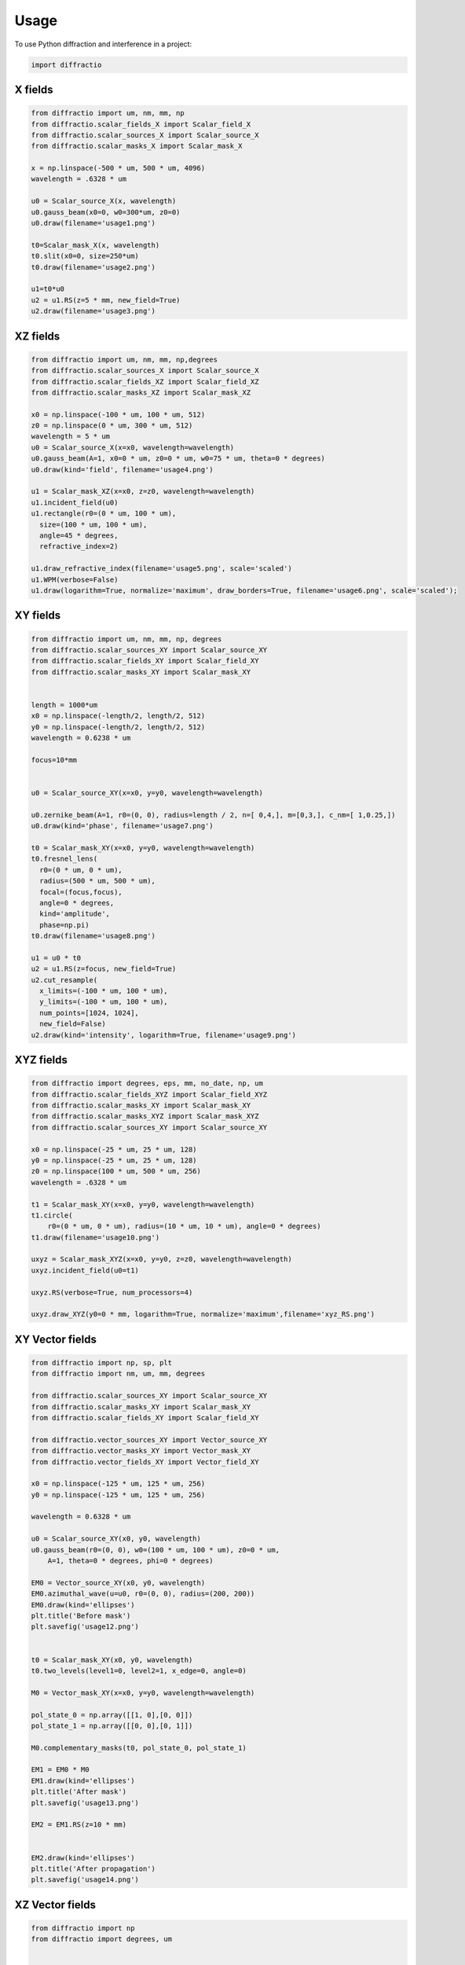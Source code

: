 =====
Usage
=====

To use Python diffraction and interference in a project:

.. code-block:: python

    import diffractio



X fields
=================

.. code-block:: python

  from diffractio import um, nm, mm, np
  from diffractio.scalar_fields_X import Scalar_field_X
  from diffractio.scalar_sources_X import Scalar_source_X
  from diffractio.scalar_masks_X import Scalar_mask_X

  x = np.linspace(-500 * um, 500 * um, 4096)
  wavelength = .6328 * um

  u0 = Scalar_source_X(x, wavelength)
  u0.gauss_beam(x0=0, w0=300*um, z0=0)
  u0.draw(filename='usage1.png')

  t0=Scalar_mask_X(x, wavelength)
  t0.slit(x0=0, size=250*um)
  t0.draw(filename='usage2.png')

  u1=t0*u0
  u2 = u1.RS(z=5 * mm, new_field=True)
  u2.draw(filename='usage3.png')


.. figure:: usage1.png
  :width: 600
.. figure:: usage2.png
  :width: 600
.. figure:: usage3.png
  :width: 600




XZ fields
=================

.. code-block:: python

  from diffractio import um, nm, mm, np,degrees
  from diffractio.scalar_sources_X import Scalar_source_X
  from diffractio.scalar_fields_XZ import Scalar_field_XZ
  from diffractio.scalar_masks_XZ import Scalar_mask_XZ

  x0 = np.linspace(-100 * um, 100 * um, 512)
  z0 = np.linspace(0 * um, 300 * um, 512)
  wavelength = 5 * um
  u0 = Scalar_source_X(x=x0, wavelength=wavelength)
  u0.gauss_beam(A=1, x0=0 * um, z0=0 * um, w0=75 * um, theta=0 * degrees)
  u0.draw(kind='field', filename='usage4.png')

  u1 = Scalar_mask_XZ(x=x0, z=z0, wavelength=wavelength)
  u1.incident_field(u0)
  u1.rectangle(r0=(0 * um, 100 * um),
    size=(100 * um, 100 * um),
    angle=45 * degrees,
    refractive_index=2)

  u1.draw_refractive_index(filename='usage5.png', scale='scaled')
  u1.WPM(verbose=False)
  u1.draw(logarithm=True, normalize='maximum', draw_borders=True, filename='usage6.png', scale='scaled');

.. figure:: usage4.png
  :width: 600
.. figure:: usage5.png
  :width: 600
.. figure:: usage6.png
  :width: 600

XY fields
=================

.. code-block:: python

  from diffractio import um, nm, mm, np, degrees
  from diffractio.scalar_sources_XY import Scalar_source_XY
  from diffractio.scalar_fields_XY import Scalar_field_XY
  from diffractio.scalar_masks_XY import Scalar_mask_XY


  length = 1000*um
  x0 = np.linspace(-length/2, length/2, 512)
  y0 = np.linspace(-length/2, length/2, 512)
  wavelength = 0.6238 * um

  focus=10*mm


  u0 = Scalar_source_XY(x=x0, y=y0, wavelength=wavelength)

  u0.zernike_beam(A=1, r0=(0, 0), radius=length / 2, n=[ 0,4,], m=[0,3,], c_nm=[ 1,0.25,])
  u0.draw(kind='phase', filename='usage7.png')

  t0 = Scalar_mask_XY(x=x0, y=y0, wavelength=wavelength)
  t0.fresnel_lens(
    r0=(0 * um, 0 * um),
    radius=(500 * um, 500 * um),
    focal=(focus,focus),
    angle=0 * degrees,
    kind='amplitude',
    phase=np.pi)
  t0.draw(filename='usage8.png')

  u1 = u0 * t0
  u2 = u1.RS(z=focus, new_field=True)
  u2.cut_resample(
    x_limits=(-100 * um, 100 * um),
    y_limits=(-100 * um, 100 * um),
    num_points=[1024, 1024],
    new_field=False)
  u2.draw(kind='intensity', logarithm=True, filename='usage9.png')


.. figure:: usage7.png
  :width: 600
.. figure:: usage8.png
  :width: 600
.. figure:: usage9.png
  :width: 600

XYZ fields
=================

.. code-block:: python

  from diffractio import degrees, eps, mm, no_date, np, um
  from diffractio.scalar_fields_XYZ import Scalar_field_XYZ
  from diffractio.scalar_masks_XY import Scalar_mask_XY
  from diffractio.scalar_masks_XYZ import Scalar_mask_XYZ
  from diffractio.scalar_sources_XY import Scalar_source_XY

  x0 = np.linspace(-25 * um, 25 * um, 128)
  y0 = np.linspace(-25 * um, 25 * um, 128)
  z0 = np.linspace(100 * um, 500 * um, 256)
  wavelength = .6328 * um

  t1 = Scalar_mask_XY(x=x0, y=y0, wavelength=wavelength)
  t1.circle(
      r0=(0 * um, 0 * um), radius=(10 * um, 10 * um), angle=0 * degrees)
  t1.draw(filename='usage10.png')

  uxyz = Scalar_mask_XYZ(x=x0, y=y0, z=z0, wavelength=wavelength)
  uxyz.incident_field(u0=t1)

  uxyz.RS(verbose=True, num_processors=4)

  uxyz.draw_XYZ(y0=0 * mm, logarithm=True, normalize='maximum',filename='xyz_RS.png')


.. figure:: usage10.png
  :width: 600

.. figure:: xyz_RS.png
  :width: 600


XY Vector fields
==================================

.. code-block:: python

  from diffractio import np, sp, plt
  from diffractio import nm, um, mm, degrees

  from diffractio.scalar_sources_XY import Scalar_source_XY
  from diffractio.scalar_masks_XY import Scalar_mask_XY
  from diffractio.scalar_fields_XY import Scalar_field_XY

  from diffractio.vector_sources_XY import Vector_source_XY
  from diffractio.vector_masks_XY import Vector_mask_XY
  from diffractio.vector_fields_XY import Vector_field_XY

  x0 = np.linspace(-125 * um, 125 * um, 256)
  y0 = np.linspace(-125 * um, 125 * um, 256)

  wavelength = 0.6328 * um

  u0 = Scalar_source_XY(x0, y0, wavelength)
  u0.gauss_beam(r0=(0, 0), w0=(100 * um, 100 * um), z0=0 * um,
      A=1, theta=0 * degrees, phi=0 * degrees)

  EM0 = Vector_source_XY(x0, y0, wavelength)
  EM0.azimuthal_wave(u=u0, r0=(0, 0), radius=(200, 200))
  EM0.draw(kind='ellipses')
  plt.title('Before mask')
  plt.savefig('usage12.png')


  t0 = Scalar_mask_XY(x0, y0, wavelength)
  t0.two_levels(level1=0, level2=1, x_edge=0, angle=0)

  M0 = Vector_mask_XY(x=x0, y=y0, wavelength=wavelength)

  pol_state_0 = np.array([[1, 0],[0, 0]])
  pol_state_1 = np.array([[0, 0],[0, 1]])

  M0.complementary_masks(t0, pol_state_0, pol_state_1)

  EM1 = EM0 * M0
  EM1.draw(kind='ellipses')
  plt.title('After mask')
  plt.savefig('usage13.png')

  EM2 = EM1.RS(z=10 * mm)


  EM2.draw(kind='ellipses')
  plt.title('After propagation')
  plt.savefig('usage14.png')

.. figure:: usage12.png
    :width: 600
.. figure:: usage13.png
    :width: 600
.. figure:: usage14.png
    :width: 600



XZ Vector fields
==================================

.. code-block:: python

  from diffractio import np
  from diffractio import degrees, um


  from diffractio.scalar_sources_X import Scalar_source_X
  from diffractio.vector_fields_XZ import Vector_field_XZ

  from py_pol.jones_vector import Jones_vector

  x0 = np.linspace(-10 * um, 10 * um, 1024)
  z0 = np.linspace(0 * um, 30 * um, 512)
  wavelength = 2 * um

  u0 = Scalar_source_X(x=x0, wavelength=wavelength)
  u0.gauss_beam(A=1, x0=0, w0=2*um, z0=15*um, theta=0)

  j0 = Jones_vector().general_azimuth_ellipticity(azimuth=0*degrees, ellipticity=0*degrees)

  EH_xz = Vector_field_XZ(x0,z0, wavelength)
  EH_xz.incident_field(u0=u0, j0=j0)

  EH_xz.FP_WPM(has_edges=False)

  EH_xz.draw('EH', draw_z = True, draw_borders=True, scale='scaled')

  Sx, Sy, Sz = EH_xz.Poynting_vector_averaged(has_draw=True, draw_borders=True, scale='scaled')

.. figure:: usage12.png
    :width: 600
.. figure:: usage13.png
    :width: 600
.. figure:: usage14.png
    :width: 600